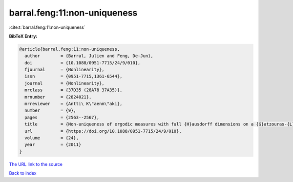 barral.feng:11:non-uniqueness
=============================

:cite:t:`barral.feng:11:non-uniqueness`

**BibTeX Entry:**

.. code-block:: bibtex

   @article{barral.feng:11:non-uniqueness,
     author        = {Barral, Julien and Feng, De-Jun},
     doi           = {10.1088/0951-7715/24/9/010},
     fjournal      = {Nonlinearity},
     issn          = {0951-7715,1361-6544},
     journal       = {Nonlinearity},
     mrclass       = {37D35 (28A78 37A35)},
     mrnumber      = {2824021},
     mrreviewer    = {Antti\ K\"aenm\"aki},
     number        = {9},
     pages         = {2563--2567},
     title         = {Non-uniqueness of ergodic measures with full {H}ausdorff dimensions on a {G}atzouras-{L}alley carpet},
     url           = {https://doi.org/10.1088/0951-7715/24/9/010},
     volume        = {24},
     year          = {2011}
   }

`The URL link to the source <https://doi.org/10.1088/0951-7715/24/9/010>`__


`Back to index <../By-Cite-Keys.html>`__
